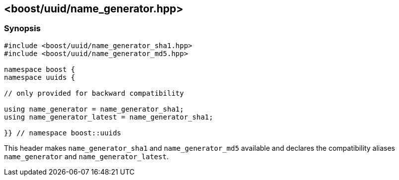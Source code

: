 [#name_generator]
== <boost/uuid/name_generator.hpp>

:idprefix: name_generator_

=== Synopsis

[source,c++]
----
#include <boost/uuid/name_generator_sha1.hpp>
#include <boost/uuid/name_generator_md5.hpp>

namespace boost {
namespace uuids {

// only provided for backward compatibility

using name_generator = name_generator_sha1;
using name_generator_latest = name_generator_sha1;

}} // namespace boost::uuids
----

This header makes `name_generator_sha1` and `name_generator_md5` available and declares the compatibility aliases `name_generator` and `name_generator_latest`.
